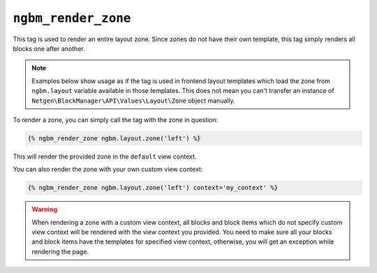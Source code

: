 ``ngbm_render_zone``
====================

This tag is used to render an entire layout zone. Since zones do not have their
own template, this tag simply renders all blocks one after another.

.. note::

    Examples below show usage as if the tag is used in frontend layout templates
    which load the zone from ``ngbm.layout`` variable available in those
    templates. This does not mean you can't transfer an instance of
    ``Netgen\BlockManager\API\Values\Layout\Zone`` object manually.

To render a zone, you can simply call the tag with the zone in question:

.. code-block:: jinja

    {% ngbm_render_zone ngbm.layout.zone('left') %}

This will render the provided zone in the ``default`` view context.

You can also render the zone with your own custom view context:

.. code-block:: jinja

    {% ngbm_render_zone ngbm.layout.zone('left') context='my_context' %}

.. warning::

    When rendering a zone with a custom view context, all blocks and block items
    which do not specify custom view context will be rendered with the view
    context you provided. You need to make sure all your blocks and block items
    have the templates for specified view context, otherwise, you will get an
    exception while rendering the page.
